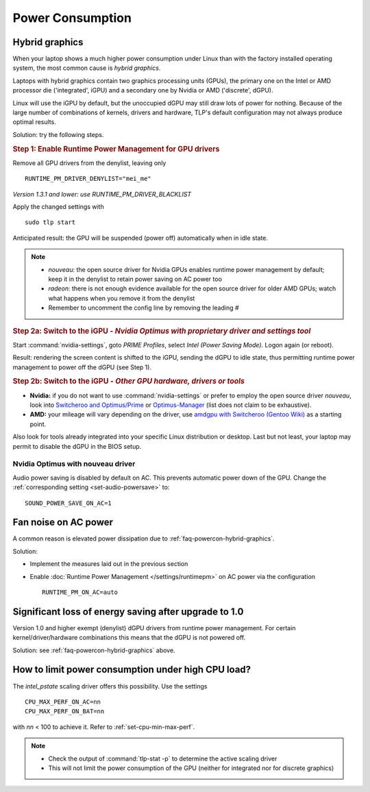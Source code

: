 Power Consumption
=================

.. _faq-powercon-hybrid-graphics:

Hybrid graphics
---------------
When your laptop shows a much higher power consumption under Linux than with the
factory installed operating system, the most common cause is `hybrid graphics`.

Laptops with hybrid graphics contain two graphics processing units (GPUs),
the primary one on the Intel or AMD processor die ('integrated', iGPU) and
a secondary one by Nvidia or AMD ('discrete', dGPU).

Linux will use the iGPU by default, but the unoccupied dGPU may still draw lots
of power for nothing. Because of the large number of combinations of kernels,
drivers and hardware, TLP's default configuration may not always produce optimal
results.

Solution: try the following steps.

.. rubric:: Step 1: Enable Runtime Power Management for GPU drivers

Remove all GPU drivers from the denylist, leaving only ::

    RUNTIME_PM_DRIVER_DENYLIST="mei_me"

*Version 1.3.1 and lower: use RUNTIME_PM_DRIVER_BLACKLIST*

Apply the changed settings with ::

    sudo tlp start

Anticipated result: the GPU will be suspended (power off) automatically when in
idle state.

.. note::

    * `nouveau`: the open source driver for Nvidia GPUs enables runtime power
      management by default; keep it in the denylist to retain power saving on
      AC power too
    * `radeon`: there is not enough evidence available for the open source driver
      for older AMD GPUs; watch what happens when you remove it from the denylist
    * Remember to uncomment the config line by removing the leading `#`

.. rubric:: Step 2a: Switch to the iGPU
    - *Nvidia Optimus with proprietary driver and settings tool*

Start :command:`nvidia-settings`, goto `PRIME Profiles`, select `Intel (Power
Saving Mode)`. Logon again (or reboot).

Result: rendering the screen content is shifted to the iGPU, sending the dGPU to
idle state, thus permitting runtime power management to power off the dGPU
(see Step 1).

.. rubric:: Step 2b: Switch to the iGPU - *Other GPU hardware, drivers or tools*

* **Nvidia:** if you do not want to use :command:`nvidia-settings` or prefer to
  employ the open source driver `nouveau`, look into
  `Switcheroo and Optimus/Prime <http://nouveau.freedesktop.org/wiki/Optimus/>`_
  or `Optimus-Manager <https://github.com/Askannz/optimus-manager>`_
  (list does not claim to be exhaustive).
* **AMD:** your mileage will vary depending on the driver, use
  `amdgpu with Switcheroo (Gentoo Wiki) <https://wiki.gentoo.org/wiki/AMDGPU#AMDGPU.2FRadeonSI_drivers_do_not_work>`_
  as a starting point.

Also look for tools already integrated into your specific Linux distribution or
desktop. Last but not least, your laptop may permit to disable the dGPU in the
BIOS setup.

.. _faq-powercon-nouveau:

Nvidia Optimus with nouveau driver
^^^^^^^^^^^^^^^^^^^^^^^^^^^^^^^^^^
Audio power saving is disabled by default on AC. This prevents automatic power
down of the GPU. Change the :ref:`corresponding setting <set-audio-powersave>`
to: ::

    SOUND_POWER_SAVE_ON_AC=1

Fan noise on AC power
---------------------
A common reason is elevated power dissipation due to
:ref:`faq-powercon-hybrid-graphics`.

Solution:

* Implement the measures laid out in the previous section
* Enable :doc:`Runtime Power Management </settings/runtimepm>` on AC power
  via the configuration ::

    RUNTIME_PM_ON_AC=auto

Significant loss of energy saving after upgrade to 1.0
------------------------------------------------------
Version 1.0 and higher exempt (denylist) dGPU drivers from runtime power
management. For certain kernel/driver/hardware combinations this means that
the dGPU is not powered off.

Solution: see :ref:`faq-powercon-hybrid-graphics` above.

.. _faq-powercon-cpu-dp:

How to limit power consumption under high CPU load?
---------------------------------------------------
The `intel_pstate` scaling driver offers this possibility. Use the settings ::

    CPU_MAX_PERF_ON_AC=nn
    CPU_MAX_PERF_ON_BAT=nn

with `nn` < 100 to achieve it. Refer to :ref:`set-cpu-min-max-perf`.

.. note::

    * Check the output of :command:`tlp-stat -p` to determine the active
      scaling driver
    * This will not limit the power consumption of the GPU (neither
      for integrated nor for discrete graphics)


